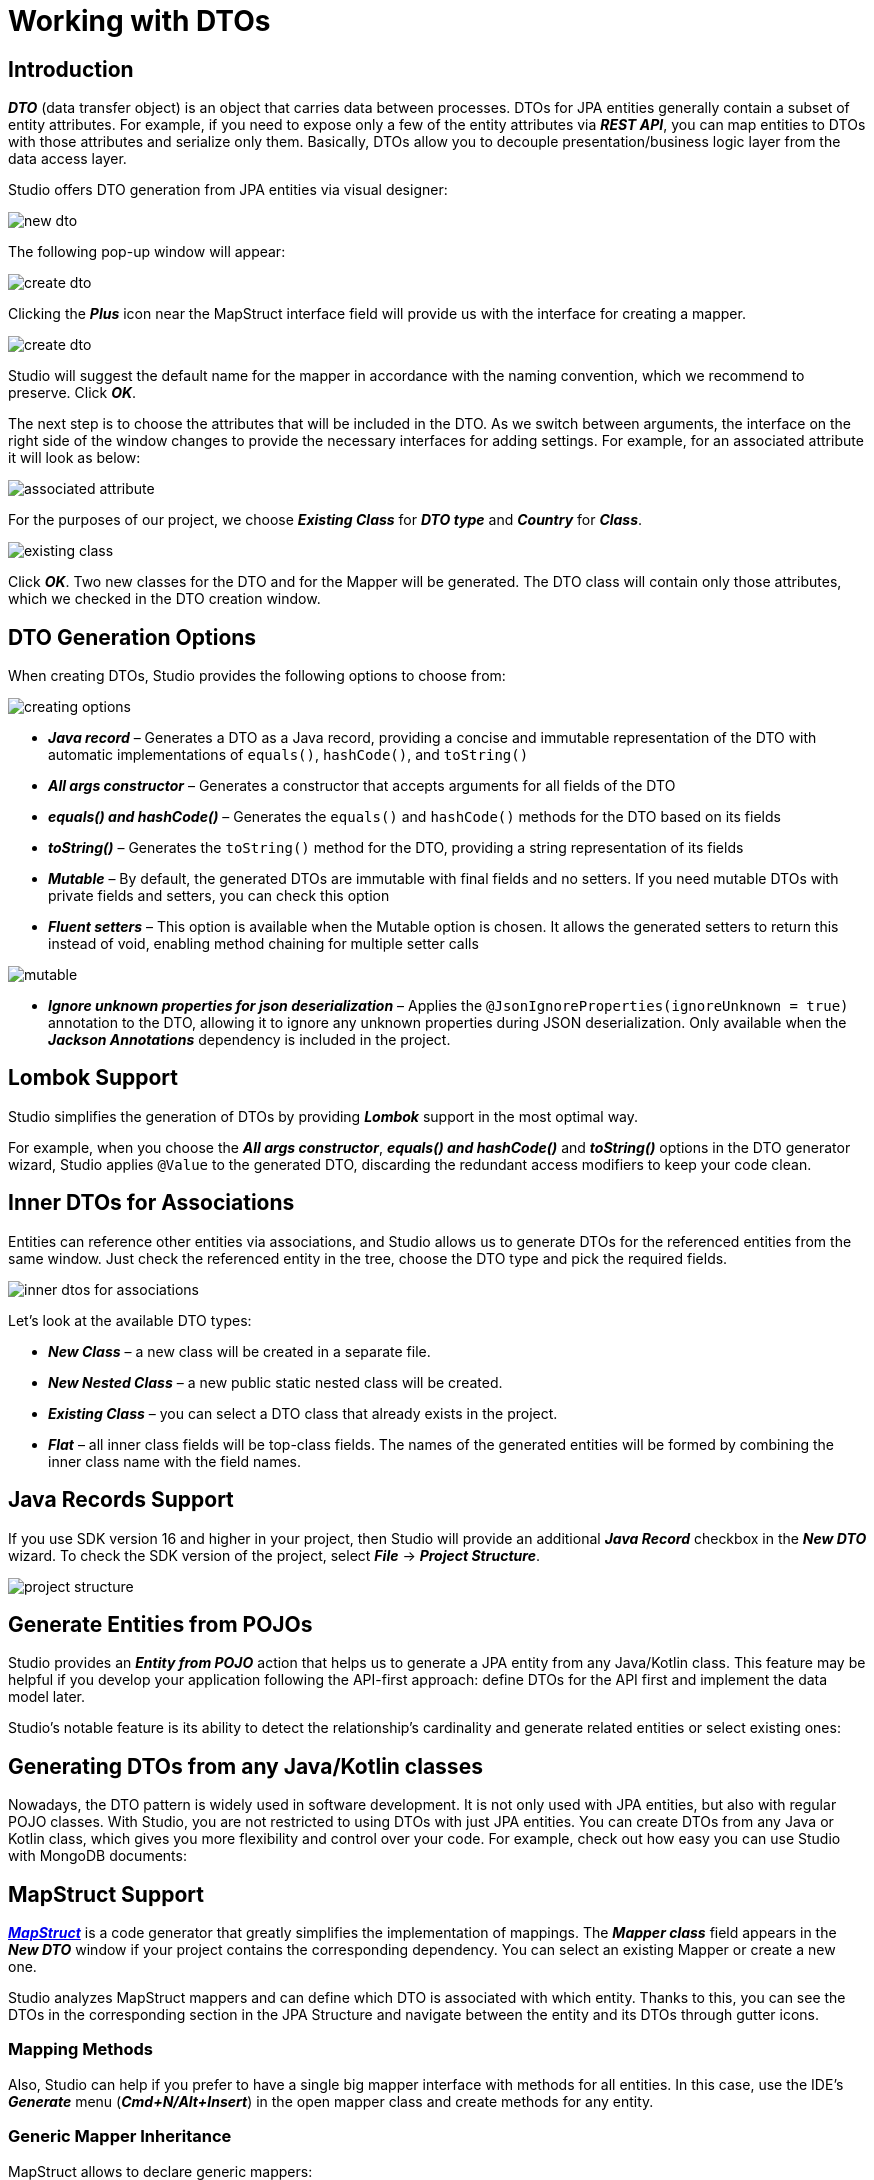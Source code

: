 = Working with DTOs

[[introduction]]
== Introduction

*_DTO_* (data transfer object) is an object that carries data between processes. DTOs for JPA entities generally contain a subset of entity attributes. For example, if you need to expose only a few of the entity attributes via *_REST API_*, you can map entities to DTOs with those attributes and serialize only them. Basically, DTOs allow you to decouple presentation/business logic layer from the data access layer.

Studio offers DTO generation from JPA entities via visual designer:

image::new-dto.png[align=center]

The following pop-up window will appear:

image::create-dto.png[align=center]

Clicking the *_Plus_* icon near the MapStruct interface field will provide us with the interface for creating a mapper.

image::create-dto.png[align=center]

Studio will suggest the default name for the mapper in accordance with the naming convention, which we recommend to preserve. Click *_OK_*.

The next step is to choose the attributes that will be included in the DTO. As we switch between arguments, the interface on the right side of the window changes to provide the necessary interfaces for adding settings. For example, for an associated attribute it will look as below:

image::associated-attribute.png[align=center]

For the purposes of our project, we choose *_Existing Class_* for *_DTO type_* and *_Country_* for *_Class_*.

image::existing-class.png[align=center]

Click *_OK_*. Two new classes for the DTO and for the Mapper will be generated. The DTO class will contain only those attributes, which we checked in the DTO creation window.

[[generation-options]]
== DTO Generation Options

When creating DTOs, Studio provides the following options to choose from:

image::creating-options.png[align=center]

 * *_Java record_* – Generates a DTO as a Java record, providing a concise and immutable representation of the DTO with automatic implementations of `equals()`, `hashCode()`, and `toString()`
 * *_All args constructor_* – Generates a constructor that accepts arguments for all fields of the DTO
 * *_equals() and hashCode()_* – Generates the `equals()` and `hashCode()` methods for the DTO based on its fields
 * *_toString()_* – Generates the `toString()` method for the DTO, providing a string representation of its fields
 * *_Mutable_* – By default, the generated DTOs are immutable with final fields and no setters. If you need mutable DTOs with private fields and setters, you can check this option
 * *_Fluent setters_* – This option is available when  the Mutable option is chosen. It allows the generated setters to return this instead of void, enabling method chaining for multiple setter calls

image::mutable.png[align=center]

 * *_Ignore unknown properties for json deserialization_* – Applies the `@JsonIgnoreProperties(ignoreUnknown = true)` annotation to the DTO, allowing it to ignore any unknown properties during JSON deserialization. Only available when the *_Jackson Annotations_* dependency is included in the project.

[[lombok-support]]
== Lombok Support

Studio simplifies the generation of DTOs by providing *_Lombok_* support in the most optimal way.

For example, when you choose the *_All args constructor_*, *_equals() and hashCode()_* and *_toString()_* options in the DTO generator wizard, Studio applies `@Value` to the generated DTO, discarding the redundant access modifiers to keep your code clean.

//TODO clarify whether it is actual or not

[[inner-dtos]]
== Inner DTOs for Associations

Entities can reference other entities via associations, and Studio allows us to generate DTOs for the referenced entities from the same window. Just check the referenced entity in the tree, choose the DTO type and pick the required fields.

image::inner-dtos-for-associations.png[align=center]

Let’s look at the available DTO types:

 * *_New Class_* – a new class will be created in a separate file.
 * *_New Nested Class_* – a new public static nested class will be created.
 * *_Existing Class_* – you can select a DTO class that already exists in the project.
 * *_Flat_* – all inner class fields will be top-class fields. The names of the generated entities will be formed by combining the inner class name with the field names.

[[java-record]]
== Java Records Support

If you use SDK version 16 and higher in your project, then Studio will provide an additional *_Java Record_* checkbox in the *_New DTO_* wizard. To check the SDK version of the project, select *_File_* -> *_Project Structure_*.

image::project-structure.png[align=center]

//TODO convert video to text and images

[[entities-from-pojos]]
== Generate Entities from POJOs

Studio provides an *_Entity from POJO_* action that helps us to generate a JPA entity from any Java/Kotlin class. This feature may be helpful if you develop your application following the API-first approach: define DTOs for the API first and implement the data model later.

//TODO convert video to text and images

Studio's notable feature is its ability to detect the relationship's cardinality and generate related entities or select existing ones:

//TODO picture

[[generate-from-classes]]
== Generating DTOs from any Java/Kotlin classes

Nowadays, the DTO pattern is widely used in software development. It is not only used with JPA entities, but also with regular POJO classes. With Studio, you are not restricted to using DTOs with just JPA entities. You can create DTOs from any Java or Kotlin class, which gives you more flexibility and control over your code. For example, check out how easy you can use Studio with MongoDB documents:

//TODO clarify whether it's actual for Amplicode
//TODO convert video to text and pictures

[[mapstruct-support]]
== MapStruct Support

https://mapstruct.org/[*_MapStruct_*] is a code generator that greatly simplifies the implementation of mappings. The *_Mapper class_* field appears in the *_New DTO_* window if your project contains the corresponding dependency. You can select an existing Mapper or create a new one.

//TODO convert video

Studio analyzes MapStruct mappers and can define which DTO is associated with which entity. Thanks to this, you can see the DTOs in the corresponding section in the JPA Structure and navigate between the entity and its DTOs through gutter icons.

[[mapping-methods]]
=== Mapping Methods

Also, Studio can help if you prefer to have a single big mapper interface with methods for all entities. In this case, use the IDE's *_Generate_* menu (*_Cmd+N/Alt+Insert_*) in the open mapper class and create methods for any entity.

//TODO convert video

[[generic-inheritance]]
=== Generic Mapper Inheritance

MapStruct allows to declare generic mappers:

[source, java]
----
public interface EntityMapper<D, E> {
    E toEntity(D dto);

    D toDto(E entity);

    List<E> toEntity(List<D> dtoList);

    List<D> toDto(List<E> entityList);
}
----

Such a mapper is convenient to use as a parent for all other mappers and keep them concise and clean:

[source, java]
@Mapper(componentModel = "spring")
public interface UserMapper extends EntityMapper<UserDTO, User> {}

Still, complex mapping logic can be easily added if required:

//TODO code

Studio supports generic mapper inheritance:

//TODO convert video

[[mapper-declaration]]
=== Mapper Declaration

Studio provides flexible settings for mapper declaration. To configure naming patterns or mapping naming strategy for collections, open Tools -> JPA Buddy -> Mapper Declaration:

//TODO clarify whether it is actual or not (couldn't find)

[[modelmapper-support]]
== ModelMapper Support

https://modelmapper.org/[*_ModelMapper_*] is one of the most popular libraries for converting entities to DTOs and vice versa. Studio provides many features that streamline the mapping process even further, including:

 . Generating custom mapping methods.
 . Providing code scaffolding for mapping a single entity or a collection of entities to DTOs and vice versa, with the help of postfix autocompletion.
 . Enabling on-the-fly injection of the ModelMapper bean into the relevant class.

//TODO convert video

[NOTE]
Studio assumes that you have declared the ModelMapper bean in your project.

[[keeping-in-sync]]
== Keeping DTO in sync with its JPA entity

[[refactoring-attributes]]
=== Refactoring attributes

DTOs are commonly used at the API controller level to define only the fields required by the client. This is why DTOs nearly copy the structure of their entities. There are popular frameworks to map entities to DTOs and vice versa: *_MapStruct_* and *_ModelMapper_*. They auto-map namesake properties. However, changing the property name in an entity often leads to a corrupted mapping logic. Studio helps developers refactor entity properties along with their related fields in DTOs:

//TODO convert video

[[adding-attributes]]
=== Adding attributes

If you happen to add a new attribute to an entity, the corresponding DTOs may also need to be updated with this new field. Studio enables you to add a new field to all the required DTOs at once.

Moreover, if you prefer typing the code manually instead of using wizards, Studio can help you with that too! Just start typing the name of the field that is not in your DTO, and it will be correctly added to the class. The best part of it is that it even works with associations!

[NOTE]
This feature works with any domain entity (any Java/Kotlin classes), not only with JPA entities.

[[settings]]
== DTO Declaration Settings

image::declaration-settings.png[align=center]

Each project may follow its own conventions for code writing. In the *_Tools_* -> *_Amplicode_* -> *_Data Access_* -> *_DTO Declaration_* you can configure:

 . Serializable type.
 . Class name postfix.
 . Whether to use Lombok or not.
 . Comment link regexp (The feature is disabled when the field is empty). It allows Studio to associate a DTO with its JPA Entity. To specify a placeholder for the target entity FQN (Fully Qualified Name) in a comment use the `+(?<entity>.*)+` pattern. So, if the regexp is defined as DTO for `+(?:the )?\{@link (?<entity>.*)\}+` it will be resolved in the following comment:

[literal, indent=8]
----
//DTO for the {@link io.jpabuddy.demo.entities.Project} entity
----
//TODO replace comment

[start=5]
. Class name regexp. This option is useful if you follow an obligatory naming convention for DTOs. It allows Studio to associate a DTO with its JPA Entity using a DTO name only. You can specify a placeholder for the simple class name of the target JPA entity using the `(?<entity>.)` pattern. E.g., `(?.)Dto` means that the `MyEntityDto` class will be considered as a DTO for `MyEntity`. This feature is disabled when the field is empty.

 . Class comment. Defines the comment that will be generated over the DTO class.

[[validation-rules]]
=== Validation Rules

Studio offers seamless configuration of bean validation constraints for DTO fields within its dedicated DTO generation wizard. In addition to defining validations from scratch, you can automatically transfer the validations from the corresponding entities and manage them in the same wizard.

//TODO picture

With the flexibility to enable or disable each constraint and customize validation messages, this comprehensive feature allows you to conveniently manage a full range of bean validation constraints for your DTO fields, ensuring consistency and reusability across your application.

[NOTE]
To enable the validations list, it is necessary to include either https://mvnrepository.com/artifact/org.hibernate.validator/hibernate-validator[*_Hibernate Validator_*] or https://mvnrepository.com/artifact/org.springframework.boot/spring-boot-starter-validation[*_Spring Boot Starter Validation_*] dependency.

[navigation]
=== Convenient Navigation between Entity and its DTOs

Once Amplicode associates a DTO class with its corresponding entity:

 * The DTO class will appear in the *_Dto & Projections_* section in the JPA Structure tab and in the Editor Toolbar (1)
 * A gutter icon will appear in the DTO class, providing a convenient way to navigate to its associated entity (2).

//TODO picture